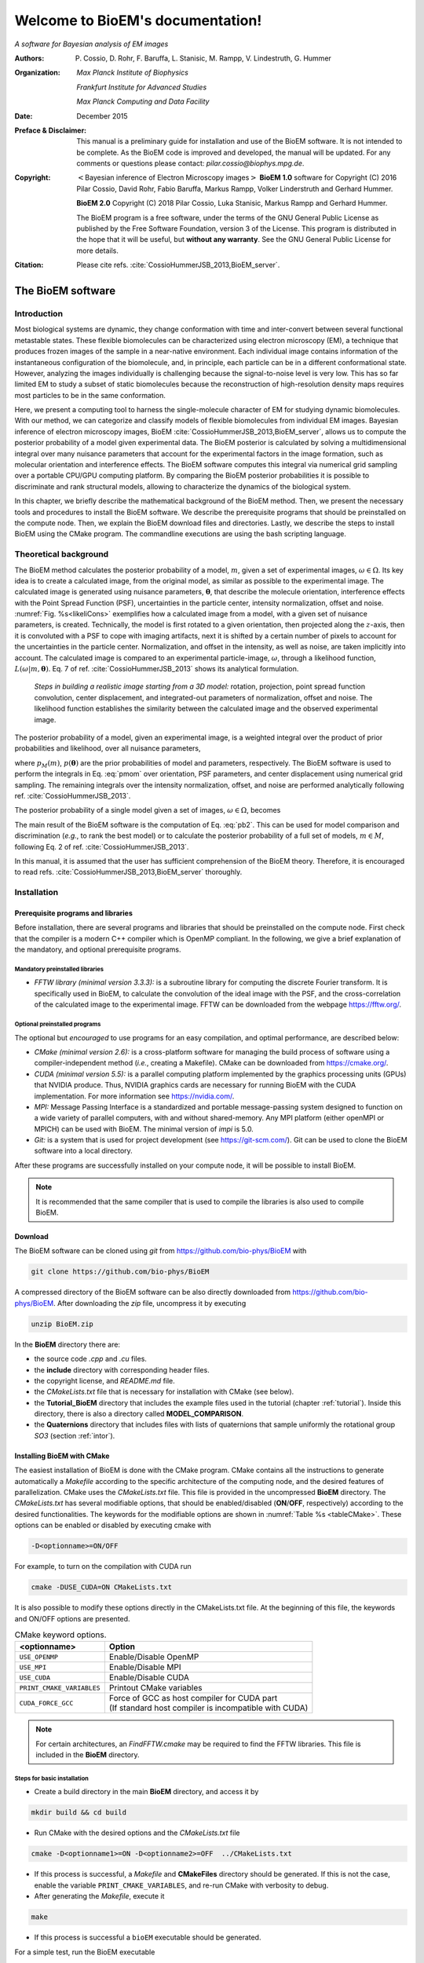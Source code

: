 .. BioEM documentation master file, created by
   sphinx-quickstart on Tue Dec  5 14:19:56 2017.
   You can adapt this file completely to your liking, but it should at least
   contain the root `toctree` directive.

..
   .. role:: math(raw)
      :format: html latex


.. role:: raw-latex(raw)
      :format: latex



#################################
Welcome to BioEM's documentation!
#################################

*A software for Bayesian analysis of EM images*

:Authors:

   P. Cossio, D. Rohr, F. Baruffa, L. Stanisic, M. Rampp, V. Lindestruth, G. Hummer

:Organization:

   *Max Planck Institute of Biophysics*

   *Frankfurt Institute for Advanced Studies*

   *Max Planck Computing and Data Facility*

:Date:

   December 2015

:Preface & Disclaimer:

   This manual is a preliminary guide for installation and use of the
   BioEM software. It is not intended to be complete. As the BioEM
   code is improved and developed, the manual will be updated. For any
   comments or questions please contact:
   *pilar.cossio@biophys.mpg.de*.

:Copyright:

   :math:`<`\ Bayesian inference of Electron Microscopy images\
   :math:`>` **BioEM 1.0** software for Copyright (C) 2016 Pilar Cossio,
   David Rohr, Fabio Baruffa, Markus Rampp, Volker Linderstruth and
   Gerhard Hummer.

   **BioEM 2.0** Copyright (C) 2018 Pilar Cossio, Luka Stanisic,
   Markus Rampp and Gerhard Hummer.

   The BioEM program is a free software, under the terms of the GNU
   General Public License as published by the Free Software
   Foundation, version 3 of the License. This program is distributed
   in the hope that it will be useful, but **without any
   warranty**. See the GNU General Public License for more details.

:Citation:

   Please cite refs. :cite:`CossioHummerJSB_2013,BioEM_server`.

The BioEM software
==================

Introduction
------------

Most biological systems are dynamic, they change conformation with time
and inter-convert between several functional metastable states. These
flexible biomolecules can be characterized using electron microscopy
(EM), a technique that produces frozen images of the sample in a
near-native environment. Each individual image contains information of
the instantaneous configuration of the biomolecule, and, in principle,
each particle can be in a different conformational state. However,
analyzing the images individually is challenging because the
signal-to-noise level is very low. This has so far limited EM to study a
subset of static biomolecules because the reconstruction of high-resolution
density maps requires most particles to be in the same conformation.

Here, we present a computing tool to harness the single-molecule
character of EM for studying dynamic biomolecules. With our method, we
can categorize and classify models of flexible biomolecules from
individual EM images. Bayesian inference of electron microscopy images,
BioEM :cite:`CossioHummerJSB_2013,BioEM_server`, allows us
to compute the posterior probability of a model given experimental data.
The BioEM posterior is calculated by solving a multidimensional integral
over many nuisance parameters that account for the experimental factors
in the image formation, such as molecular orientation and interference
effects. The BioEM software computes this integral via numerical grid
sampling over a portable CPU/GPU computing platform. By comparing the
BioEM posterior probabilities it is possible to discriminate and rank
structural models, allowing to characterize the dynamics
of the biological system.

In this chapter, we briefly describe the mathematical background of the
BioEM method. Then, we present the necessary tools and procedures to
install the BioEM software. We describe the prerequisite programs that
should be preinstalled on the compute node. Then, we explain the BioEM
download files and directories. Lastly, we describe the steps to install
BioEM using the CMake program. The commandline executions are using the
bash scripting language.

.. _theory:

Theoretical background
----------------------

The BioEM method calculates the posterior probability of a model,
:math:`m`, given a set of experimental images,
:math:`\omega \in \Omega`. Its key idea is to create a calculated image,
from the original model, as similar as possible to the experimental
image. The calculated image is generated using nuisance parameters,
:math:`\boldsymbol \theta`, that describe the molecule orientation,
interference effects with the Point Spread Function (PSF), uncertainties
in the particle center, intensity normalization, offset and noise.
:numref:`Fig. %s<likeliCons>` exemplifies how a calculated image from a model,
with a given set of nuisance parameters, is created. Technically, the
model is first rotated to a given orientation, then projected along the
:math:`z`-axis, then it is convoluted with a PSF to cope with imaging
artifacts, next it is shifted by a certain number of pixels to account
for the uncertainties in the particle center. Normalization, and offset
in the intensity, as well as noise, are taken implicitly into account.
The calculated image is compared to an experimental particle-image,
:math:`\omega`, through a likelihood function,
:math:`L(\omega|m,\boldsymbol\theta)`. Eq. 7 of
ref. :cite:`CossioHummerJSB_2013` shows its analytical
formulation.

.. _likeliCons:
.. figure:: ./img/Fig1_10Dec.*

   *Steps in building a realistic image starting from a 3D
   model:* rotation, projection, point spread function convolution,
   center displacement, and integrated-out parameters of normalization,
   offset and noise. The likelihood function establishes the similarity
   between the calculated image and the observed experimental image.

The posterior probability of a model, given an experimental image, is a
weighted integral over the product of prior probabilities and
likelihood, over all nuisance parameters,

.. math::
   :label: pmom

   P_{m\omega} \propto \int
     L(\omega|m,\boldsymbol\theta)p_M(m)p(\boldsymbol\theta)
     d\boldsymbol\theta~,

where :math:`p_M(m)`, :math:`p(\boldsymbol\theta)` are the prior
probabilities of model and parameters, respectively. The BioEM
software is used to perform the integrals in Eq. :eq:`pmom` over
orientation, PSF parameters, and center displacement using numerical
grid sampling. The remaining integrals over the intensity
normalization, offset, and noise are performed analytically following
ref. :cite:`CossioHummerJSB_2013`.

The posterior probability of a single model given a set of images,
:math:`\omega \in \Omega`, becomes

.. math::
   :label: pb2

   P(m|\Omega)  \propto \prod_{\omega=1}^{\Omega}P_{m\omega}~.

The main result of the BioEM software is the computation of Eq.
:eq:`pb2`. This can be used for model comparison and discrimination
(*e.g.*, to rank the best model) or to calculate the posterior
probability of a full set of models, :math:`m \in M`, following Eq. 2 of
ref. :cite:`CossioHummerJSB_2013`.

In this manual, it is assumed that the user has sufficient comprehension
of the BioEM theory. Therefore, it is encouraged to read
refs. :cite:`CossioHummerJSB_2013,BioEM_server` thoroughly.

Installation
------------

Prerequisite programs and libraries
~~~~~~~~~~~~~~~~~~~~~~~~~~~~~~~~~~~

Before installation, there are several programs and libraries that
should be preinstalled on the compute node. First check that the
compiler is a modern C++ compiler which is OpenMP compliant. In the
following, we give a brief explanation of the mandatory, and optional
prerequisite programs.

Mandatory preinstalled libraries
^^^^^^^^^^^^^^^^^^^^^^^^^^^^^^^^

-  *FFTW library (minimal version 3.3.3):* is a subroutine library
   for computing the discrete Fourier transform. It is specifically used
   in BioEM, to calculate the convolution of the ideal image with the
   PSF, and the cross-correlation of the calculated image to the
   experimental image. FFTW can be downloaded from the webpage
   https://fftw.org/.

Optional preinstalled programs
^^^^^^^^^^^^^^^^^^^^^^^^^^^^^^

The optional but *encouraged* to use programs for an easy compilation,
and optimal performance, are described below:

-  *CMake (minimal version 2.6):* is a cross-platform software for
   managing the build process of software using a compiler-independent
   method (*i.e.*, creating a Makefile). CMake can be downloaded from
   https://cmake.org/.

-  *CUDA (minimal version 5.5):* is a parallel computing platform
   implemented by the graphics processing units (GPUs) that NVIDIA
   produce. Thus, NVIDIA graphics cards are necessary for running BioEM
   with the CUDA implementation. For more information see
   https://nvidia.com/.

-  *MPI:* Message Passing Interface is a standardized and portable
   message-passing system designed to function on a wide variety of
   parallel computers, with and without shared-memory. Any MPI platform
   (either openMPI or MPICH) can be used with BioEM. The minimal version
   of *impi* is 5.0.

-  *Git:* is a system that is used for project development (see
   https://git-scm.com/). Git can be used to clone the BioEM software
   into a local directory.

After these programs are successfully installed on your compute node, it
will be possible to install BioEM.

.. note::

   It is recommended that the same compiler that is used to compile
   the libraries is also used to compile BioEM.

.. _download:

Download
~~~~~~~~

The BioEM software can be cloned using *git* from
https://github.com/bio-phys/BioEM with

.. code-block:: bash

   git clone https://github.com/bio-phys/BioEM

A compressed directory of the BioEM software can be also directly
downloaded from https://github.com/bio-phys/BioEM. After
downloading the *zip* file, uncompress it by executing

.. code-block:: bash

   unzip BioEM.zip

In the **BioEM** directory there are:

-  the source code *.cpp* and *.cu* files.

-  the **include** directory with corresponding header files.

-  the copyright license, and *README.md* file.

-  the *CMakeLists.txt* file that is necessary for installation with
   CMake (see below).

-  the **Tutorial\_BioEM** directory that includes the example files
   used in the tutorial (chapter :ref:`tutorial`). Inside this directory,
   there is also a directory called **MODEL\_COMPARISON**.

-  the **Quaternions** directory that includes files with lists of
   quaternions that sample uniformly the rotational group *SO3* (section
   :ref:`intor`).

Installing BioEM with CMake
~~~~~~~~~~~~~~~~~~~~~~~~~~~

The easiest installation of BioEM is done with the CMake program.
CMake contains all the instructions to generate automatically a
*Makefile* according to the specific architecture of the computing
node, and the desired features of parallelization. CMake uses the
*CMakeLists.txt* file. This file is provided in the uncompressed
**BioEM** directory. The *CMakeLists.txt* has several modifiable
options, that should be enabled/disabled (**ON**/**OFF**,
respectively) according to the desired functionalities. The keywords
for the modifiable options are shown in :numref:`Table %s
<tableCMake>`. These options can be enabled or disabled by executing
cmake with

.. code-block:: bash

   -D<optionname>=ON/OFF

For example, to turn on the compilation with CUDA run

.. code-block:: bash

   cmake -DUSE_CUDA=ON CMakeLists.txt

It is also possible to modify these options directly in the
CMakeLists.txt file. At the beginning of this file, the keywords and
ON/OFF options are presented.

.. _tableCMake:
.. table:: CMake keyword options.

   +-----------------------------+---------------------------------------------------------+
   | **<optionname>**            | **Option**                                              |
   +=============================+=========================================================+
   | ``USE_OPENMP``              | Enable/Disable OpenMP                                   |
   +-----------------------------+---------------------------------------------------------+
   | ``USE_MPI``                 | Enable/Disable MPI                                      |
   +-----------------------------+---------------------------------------------------------+
   | ``USE_CUDA``                | Enable/Disable CUDA                                     |
   +-----------------------------+---------------------------------------------------------+
   | ``PRINT_CMAKE_VARIABLES``   | Printout CMake variables                                |
   +-----------------------------+---------------------------------------------------------+
   | ``CUDA_FORCE_GCC``          | | Force of GCC as host compiler for CUDA part           |
   |                             | | (If standard host compiler is incompatible with CUDA) |
   +-----------------------------+---------------------------------------------------------+


.. note::

   For certain architectures, an *FindFFTW.cmake* may be required to
   find the FFTW libraries. This file is included in the **BioEM**
   directory.

Steps for basic installation
^^^^^^^^^^^^^^^^^^^^^^^^^^^^

-  Create a build directory in the main **BioEM** directory, and access
   it by

.. code-block:: bash

   mkdir build && cd build

-  Run CMake with the desired options and the *CMakeLists.txt* file

.. code-block:: bash

   cmake -D<optionname1>=ON -D<optionname2>=OFF  ../CMakeLists.txt

-  If this process is successful, a *Makefile* and **CMakeFiles**
   directory should be generated. If this is not the case, enable the
   variable ``PRINT_CMAKE_VARIABLES``, and re-run CMake with verbosity
   to debug.

-  After generating the *Makefile*, execute it

.. code-block:: bash

   make

-  If this process is successful a ``bioEM`` executable should be
   generated.

For a simple test, run the BioEM executable

.. code-block:: bash

   ./bioEM

If the code runs successfully, the output on the terminal screen
should be as shown in :numref:`Listing %s<cmdline>`.

.. .. _tabletest:
.. code-block:: none
   :caption: BioEM commandline input options
   :name: cmdline

    Command line inputs:
      --Modelfile       arg (Mandatory) Name of model file
      --Particlesfile   arg (Mandatory) Name of particle-image file
      --Inputfile       arg (Mandatory) Name of input parameter file
      --ReadOrientation arg (Optional) Read file name containing orientations
      --ReadPDB             (Optional) If reading model file in PDB format
      --ReadMRC             (Optional) If reading particle file in MRC format
      --ReadMultipleMRC     (Optional) If reading Multiple MRCs
      --DumpMaps            (Optional) Dump maps after they were read from particle-image file
      --LoadMapDump         (Optional) Read Maps from dump option
      --OutputFile      arg (Optional) For changing the outputfile name
      --help                (Optional) Produce help message

BioEM Input
===========

In this chapter, we describe the BioEM input commands and keywords.
BioEM has two main sources of input: from the commandline and from the
input-parameter file. In the first section, we describe each
commandline item from :numref:`Listing %s<cmdline>`. In the second
section, we describe the keywords that should be specified in the
input-parameter file. Lastly, we describe the specific formats of the
model, particle-image, and input-parameter files that are used in the
BioEM software.

Commandline input
-----------------

The BioEM software requires a model, a set of experimental images and
a input-parameter file. The names of these files are passed to the
``bioEM`` executable via the commandline, as well as their format
specifications. We now give a detailed description of the commandline
input items shown in :numref:`Listing %s<cmdline>`.

.. _modfile:

Model file
~~~~~~~~~~

.. option:: --Modelfile <arg>

The structural model is represented as spheres in 3-dimensional space.
The position of the center of the sphere should be specified in the
model file, as well as its corresponding radius and number of electrons.
These spheres can represent atoms, coarse-grained residues or
multi-scale blobs. The radius size approximately determines the
resolution of the model. Spheres with radius less than the pixel size
are projected on to a single pixel.

The name of the file containing the model has to be provided in the
commandline when ``bioEM`` is executed:

.. code-block:: bash

   ./bioEM --Modelfile arg

where ``arg`` is the model filename. The possible formats for the model
(*pdb* or text) are described in section :ref:`modformat`.

.. _partimag:

Particle-image file
~~~~~~~~~~~~~~~~~~~

The name of the experimental particle-image file is passed to the BioEM
executable using the commandline:

.. option:: --Particlesfile <arg>

where ``arg`` is the particle-image file name. The possible formats for
the particle-images (*mrc* or text) are described in section
:ref:`imaformat`.

Additional features to read the particle-images
^^^^^^^^^^^^^^^^^^^^^^^^^^^^^^^^^^^^^^^^^^^^^^^

If one has to read the same particle-image set multiple times, the
following options might be useful. The first time the particle-image
file is read, include in the commandline the keyword

.. option:: --DumpMaps

This will writeout a file *maps.dump* containing the particle-images in
binary format, which will be useful for a faster re-reading.

To read the dumped maps in binary format, use

.. option:: --LoadMapDump

Note that the *maps.dump* file should be in the same directory where
the code is executed. Using this last option, it is not necessary to
include :option:`--Particlesfile` in the commandline. See chapter
:ref:`tutorial` for examples.

.. _infile:

Input-parameter file
~~~~~~~~~~~~~~~~~~~~

BioEM has two sets of variables. One set describes the physical problem,
like the number of pixels, and the parameter integration ranges. Another
set describes the runtime configuration, which involves how to
parallelize, whether to use a GPU, and some other algorithmic settings.
The latter set does not change the output, but has a large influence on
the compute performance. The two sets are treated differently, because
the first set is related to the actual problem, while the second set
belongs to the compute node where the problem is processed. For a
detailed description of the performance variables see chapter
:ref:`perfparm`.

The physical parameters are passed via an input-parameter file that
contains specific keywords for the physical constraints, and integration
limits of the algorithm. The name of the input-parameter file is passed
via the commandline:

.. option:: --Inputfile <arg>

where ``arg`` is the filename.

In section :ref:`inparam`, we describe in detail the keywords used in the
input-parameter file.

.. _ortfile:

Orientations from a file
~~~~~~~~~~~~~~~~~~~~~~~~

In BioEM there is an option to read the orientations of a model directly
from a file, instead of calculating them in the code (see also section
:ref:`intor`). This option provides more flexibility to perform the integral
over the orientations.

For this feature use the following commandline keyword

.. option:: --ReadOrientation <arg>

where ``arg`` is the name of the file containing the list of
orientations. The format for the orientations (Euler angles or
quaternions) is described in section :ref:`orform`.

.. _biout:

BioEM output
~~~~~~~~~~~~

By default, the main BioEM output file is called

   .. outpar:: Output_Probabilities
   .. object:: Output_Probabilities

To change the name of the output file use the following commandline
keyword

.. option:: --OutputFile <arg>

where ``arg`` is the desired name of the output file. This file contains
the logarithm of the posterior probability of the model to each
individual experimental image and the parameter set that gives a maximum
of the posterior (see section :ref:`anaout` for its format).

.. _inparam:

Input of physical parameters
----------------------------

Up to now, we have seen several commandline inputs that can be used in
BioEM. We now focus on the input of the physical parameters that are
necessary for the BioEM computation and are read from *inside* the
input-parameter file. These parameters describe the physical constraints
of the algorithm, such as the integration ranges and grid points, and
are passed using specific keywords in the this file (see also section
:ref:`infile`).

Micrograph parameters
~~~~~~~~~~~~~~~~~~~~~

Mandatory inputs for the description of the experimental particle-image
are

  .. inpar:: PIXEL_SIZE
  .. object:: PIXEL_SIZE (float)

     Pixel size in :math:`\AA` of the experimental micrograph.

  .. inpar:: NUMBER_PIXELS
  .. object:: NUMBER_PIXELS (int)

     We assume a square particle-image. Here, ``(int)`` is the number
     of pixels in each dimension, *e.g.*, for a particle-image of 220
     x 220 pixels, then ``(int)= 220``.

In the BioEM calculation, the integration over the model orientations,
PSF parameters, and center displacement are performed numerically. To do
so, one needs to define the integration ranges, and grid spacing for
each parameter. These quantities depend on the experimental conditions,
such as defocus range, and thus should be specified by the user.

.. _intor:

Integration of orientations
~~~~~~~~~~~~~~~~~~~~~~~~~~~

There are two ways to describe the orientation of the model in 3D space:
with the Euler angles or with quaternions.

-  *Euler Angles*. The Euler angles are :math:`\alpha,\beta,\gamma`, and
   represent a sequence of three elemental rotations about the axes of a
   coordinate system. We use the reference rotations
   :math:`Z_1 X_2 Z_3`, such that the first rotation is around the
   :math:`z`-axis by an angle :math:`\alpha`, the second rotation is
   around the :math:`x`-axis by an angle :math:`\beta`, and a last
   rotation is again around the :math:`z`-axis by an angle
   :math:`\gamma`.

-  *Quaternions*. The orientation of a rigid body can also be described
   with quaternions. A set of quaternions is a four-dimensional vector
   over the real numbers (:math:`q_1`, :math:`q_2`, :math:`q_3`,
   :math:`q_4`) each within :math:`[-1,1]` such that
   :math:`1=q_1^2+q_2^2+q_3^2+q_4^2`.

There are several ways to sample the space of Euler angles or
quaternions. We *importantly remark* that not all possibilities sample
uniformly the group of rotations in 3D space (*SO3*), which is crucial
to perform a fast and accurate integration of uniformly distributed
model orientations.

Uniform sampling of SO3
^^^^^^^^^^^^^^^^^^^^^^^

To uniformly sample *SO3*, we recommend using a list of quaternions
generated with the successive orthonormal images method from
ref. :cite:`Yershova2010`. In the directory **Quaternions**, we
provide lists of quaternions that have been generated using this
method. Here, it is necessary to follow section :ref:`ortfile` because
a list of quaternions is read from a separate file. To use quaternions
the keyword :inpar:`USE_QUATERNIONS` in the input-parameter file is
also required.

Non-uniform sampling
^^^^^^^^^^^^^^^^^^^^

It is also possible to have trivial grid-sampling of the Euler angles or
quaternions:

-  *Grid-sampling of the Euler Angles (*\ :math:`\alpha,\beta,\gamma`\
   *):* Sampling of the full Euler angle space within an uniform
   cubic-grid: :math:`\alpha \in [-\pi,\pi]`, :math:`\cos(\beta) \in
   [-1,1]` and :math:`\gamma \in [-\pi,\pi]`. Here one needs to
   provide the number of grid points in :math:`\alpha`, and
   :math:`\cos(\beta)`. By default, the grid spacing of Euler angle
   :math:`\gamma` will be the same as that of :math:`\alpha`. The
   keywords in the parameter file are

   .. inpar:: GRIDPOINTS_ALPHA
   .. object:: GRIDPOINTS_ALPHA (int)

   .. inpar:: GRIDPOINTS_BETA
   .. object:: GRIDPOINTS_BETA (int)

   where ``(int)`` is the number of grid points.

   .. note::

      For an optimal grid spacing, it is recommended that
      ``GRIDPOINTS_ALPHA~ 2*GRIDPOINTS_BETA``.

-  *Grid-sampling of quaternions:* With BioEM it is also possible to
   generate a grid in quaternion space. One should provide the keywords

   .. inpar:: USE_QUATERNIONS
   .. object:: USE_QUATERNIONS

   .. inpar:: GRIDPOINTS_QUATERNION
   .. object:: GRIDPOINTS_QUATERNION (int)

   where ``(int)`` is the grid spacing in each dimension :math:`[-1,1]`.

-  *Non-uniform sampling of orientations from a file:* We note that with
   the option of reading the orientations from a file (section
   :ref:`ortfile`) the user has great freedom to sample also non-uniformly
   the orientation space (for example around a given orientation, see :ref:`modcom`).

Integration of the PSF parameters
~~~~~~~~~~~~~~~~~~~~~~~~~~~~~~~~~

To take into account the interference effects in the experiment, we
convolute the ideal image from the model with the PSF. In practice, we
use its Fourier-space equivalent, which is the multiplication the
contrast transfer function (CTF) and envelope function. An approximate
expression for the CTF is

.. math:: \mathrm{CTF}(s)=-A\cos(as^2/2)-\sqrt{1-A^2}\sin(as^2/2),

where :math:`s` is the radial spatial frequency, and
:math:`a=2\pi \lambda \Delta f` with :math:`\lambda` is the electron
wavelength, and :math:`\Delta f` is the defocus. Parameter
:math:`A \in [0,1]` establishes the contributions of the cosine and sine
components.

The envelope function is

.. math:: \mathrm{Env}(s)=e^{-bs^2/2},

where parameter :math:`b` controls the Gaussian width and modulates the
CTF.

To calculate the BioEM posterior probability, we integrate numerically
the three parameters :math:`\Delta f`, :math:`b` and :math:`A`. To do
so, one should include in the input-parameter file the keyword for each
parameter, its integration limits, and number of grid points:

  *Parameter – (start) – (end) – (gridpoints)*

  .. inpar:: CTF_DEFOCUS
  .. object:: CTF_DEFOCUS (float) (float) (int)

  .. inpar:: CTF_B_ENV
  .. object:: CTF_B_ENV (float) (float) (int)

  .. inpar:: CTF_AMPLITUDE
  .. object:: CTF_AMPLITUDE (float) (float) (int)

The defocus, :math:`\Delta f`, should be in units of :math:`\mu`\ m,
and :math:`b` in Å\ :math:`^2`. The amplitude parameter :math:`A` is
adimensional within :math:`[0,1]`. The default value of the electron
wavelength is 0.019688\ :math:`\AA`, which corresponds to a :math:`300
kV` microscope. To change this value use the keyword

  .. inpar:: ELECTRON_WAVELENGTH
  .. object:: ELECTRON_WAVELENGTH (float)

where ``(float)`` should be in :math:`\AA`.

Integration of center displacement
~~~~~~~~~~~~~~~~~~~~~~~~~~~~~~~~~~

The integration of the particle center is done over a square and uniform
grid. The particle, along both directions, is translated from its center
up to a maximum distance (*max displ.*). Users should provide this
maximum displacement and the grid spacing in units of pixels.

The keyword in parameter file is:

  *Parameter - (max displ.) - (grid-space)*

  .. inpar:: DISPLACE_CENTER
  .. object:: DISPLACE_CENTER (int) (int)

If ``[DISPLACE_CENTER 10 2]``, the integration will be done along
:math:`x` within :math:`[x_c-10,x_c+10]` (where :math:`x_c` is the
center), and :math:`[y_c-10,y_c+10]` along :math:`y`, with sampling
every 2 pixels.

The integration over the *normalization*, *offset* and *noise* are
carried out analytically. See Supplementary Information of
ref. :cite:`CossioHummerJSB_2013`.

.. _priorsec:

Priors
~~~~~~

- *Uniform model prior probability:* To include a uniform model prior
  use the following keyword in the input-parameter file

  .. inpar:: PRIOR_MODEL
  .. object:: PRIOR_MODEL (float)

  where ``(float)`` is the value of the model’s prior.

- *Prior for orientations:* It is possible to assign prior
  probabilities for each orientation. The keyword

  .. inpar:: PRIOR_ANGLES
  .. object:: PRIOR_ANGLES

  allows to read the prior of each orientation from the input file of
  orientations (see section :ref:`ortfile`). An extra column of format
  “%12.6f” should be added in the orientations-file, which indicates
  the value of the prior probability for each orientation.

- *Prior for* :math:`b` *envelope parameter:* To avoid full loss of
  the high-frequency components in Fourier space, the code utilizes a
  Gaussian prior on the :math:`b` envelope parameter

  .. math:: p(b)=\frac{1}{2\sqrt{2\pi}\sigma_b}e^{-b^2/2\sigma_b^2},

  where :math:`\sigma_b` is the Gaussian width. By default the
  Gaussian prior is centered at zero, and :math:`\sigma_b=100\AA`, to
  modify the width include in the input-parameter file the keyword

  .. inpar:: SIGMA_PRIOR_B_CTF
  .. object:: SIGMA_PRIOR_B_CTF (float)

  where ``(float)`` is the desired :math:`\sigma_b`. See also the
  supporting information of ref. :cite:`BioEM_server`.

- *Prior for* :math:`\Delta f` *defocus parameter:* BioEM implements a
  Gaussian prior on the :math:`\Delta f` defocus parameter

  .. math:: p(\Delta f)=\frac{1}{\sqrt{2\pi}\sigma_{\Delta f}}e^{-(\Delta f - \Delta f_c)^2/2\sigma_{\Delta f}^2},

  where :math:`\sigma_{\Delta f}` is the Gaussian width and
  :math:`\Delta f_c` is the Gaussian center. By default
  :math:`\sigma_{\Delta f}=1.0\mu`\ m, and :math:`\Delta
  f_c=3.0\mu`\ m. To modify these values include in the
  input-parameter file the keyword

  .. inpar:: SIGMA_PRIOR_DEFOCUS
  .. object:: SIGMA_PRIOR_DEFOCUS (float)

  where ``(float)`` is the desired :math:`\sigma_{\Delta f}`, and

  .. inpar:: PRIOR_DEFOCUS_CENTER
  .. object:: PRIOR_DEFOCUS_CENTER (float)

  to change the Gaussian center :math:`\Delta f_c`. See also the
  supporting information of ref. :cite:`BioEM_server`.

- *Prior for* :math:`A` *amplitude parameter:* BioEM implements a
  Gaussian prior on the :math:`A` amplitude parameter

  .. math:: p(A)=\frac{1}{\sqrt{2\pi}\sigma_{A}}e^{-(A - A_c)^2/2\sigma_{A}^2},

  where :math:`\sigma_{A}` is the Gaussian width and :math:`A_c` is
  the Gaussian center. By default :math:`\sigma_{A}=0.3`, and
  :math:`A_c=0`. To modify these values include in the input-parameter
  file the keyword

  .. inpar:: SIGMA_PRIOR_AMP_CTF
  .. object:: SIGMA_PRIOR_AMP_CTF (float)

  where ``(float)`` is the desired :math:`\sigma_{A}`, and

  .. inpar:: PRIOR_AMP_CTF_CENTER
  .. object:: PRIOR_AMP_CTF_CENTER (float)

  to change the Gaussian center :math:`A_c`.

.. _angprob:

Posterior probability as a function of orientations
~~~~~~~~~~~~~~~~~~~~~~~~~~~~~~~~~~~~~~~~~~~~~~~~~~~~

One can write out the log-posterior as a function of each orientation.
In this case, the integration is performed over the CTF parameters,
particle-center, normalization, offset and noise, but not over the
orientations. The keyword in parameter file is

  .. inpar:: WRITE_PROB_ANGLES
  .. object:: WRITE_PROB_ANGLES (int)

With this feature there is an additional output file
:outpar:`ANG_PROB` where ``(int)`` orientations with highest posterior
are written. The orientations in this file are sorted in decreasing log-posterior
order.

Overview of keywords for the input-parameter file
~~~~~~~~~~~~~~~~~~~~~~~~~~~~~~~~~~~~~~~~~~~~~~~~~

In the following, we provide a list of the possible keywords read from
the input-parameter.

BioEM posterior probability computation:
^^^^^^^^^^^^^^^^^^^^^^^^^^^^^^^^^^^^^^^^

-  :inpar:`PIXEL_SIZE` ``(float)``: Micrograph pixel size in Å.

-  :inpar:`NUMBER_PIXELS` ``(int)``: Assuming a square particle-image,
   it is the number of pixels along an axis. This should coincide with
   the number of pixels read from the micrograph.

-  :inpar:`CTF_DEFOCUS` ``(float) (float) (int)``: (CTF integration)
   Grid sampling of CTF defocus, :math:`\Delta f`. Units of
   micro-meters.  ``(float) (float)`` are the starting and ending
   limits, respectively, and ``(int)`` is the number of grid points.

-  :inpar:`CTF_B_ENV` ``(float) (float) (int)``: (CTF integration)
   Grid sampling of envelope parameter :math:`b`. Units of Å\
   :math:`^2`.  ``(float) (float)`` are the starting and ending
   limits, respectively, and ``(int)`` is the number of grid points.

-  :inpar:`CTF_AMPLITUDE` ``(float) (float) (int)``: (CTF integration)
   Grid sampling of the CTF amplitude, :math:`A` (adimensional
   :math:`\in [0,1]`). ``(float) (float)`` are the starting and ending
   limits, respectively, and ``(int)`` is the number of grid points.

-  :inpar:`DISPLACE_CENTER` ``(int) (int)``: (Integration of particle
   center displacement) Sampling within a square grid. Units of
   pixels.  ``(int) (int)`` are the maximum displacement from the
   center in both directions, and the grid spacing, respectively.

Optional keywords:
^^^^^^^^^^^^^^^^^^

-  :inpar:`GRIDPOINTS_ALPHA` ``(int)``: (Integration of orientations,
   mandatory if quaterionions or `--ReadOrientation` are not used)
   Number of grid points used in the integration over Euler angle
   :math:`\alpha \in [-\pi,\pi]`. Here a cubic grid in Euler angle
   space is performed. The integral over Euler angle :math:`\gamma` is
   identical to that of :math:`\alpha`.

-  :inpar:`GRIDPOINTS_BETA` ``(int)``: (Integration of orientations,
   mandatory if quaterionions or `--ReadOrientation` are not used)
   Number of grid points used in the integration over
   :math:`\cos(\beta) \in [-1,1]`.

-  :inpar:`USE_QUATERNIONS`: (Integration of Orientations) If using
   quaternions to the describe the orientations. *Recommended* for
   uniformly sampling of :math:`SO3` with the quaternions lists
   available in the **Quaternions** directory.

-  :inpar:`GRIDPOINTS_QUATERNION` ``(int)``: (Integration of
   Orientations) For a hypercubic grid quaternion sampling. Each
   quaternion is within :math:`[-1,1]`. ``(int)`` is the number of
   grid points per dimension.

-  :inpar:`ELECTRON_WAVELENGTH` ``(float)``: To change the default
   value of the electron wavelength ``(float)`` used to calculate the
   CTF phase with the defocus. Default 0.019688 :math:`\AA`.

-  :inpar:`PRIOR_MODEL` ``(float)``: Prior probability of
   model. **Default** 1.

-  :inpar:`PRIOR_ANGLES`: To read the prior of each orientation in the input
   file of orientations.

-  :inpar:`SIGMA_PRIOR_B_CTF` ``(float)``: To change the Gaussian width
   of the prior probability of the CTF envelope parameter :math:`b`
   (section :ref:`priorsec`). **Default** 100 Å.

-  :inpar:`SIGMA_PRIOR_DEFOCUS` ``(float)``: To change the Gaussian
   width of the prior of the defocus :math:`\sigma_{\Delta f}`
   (section :ref:`priorsec`).  **Default** 1 :math:`\mu` m.

-  :inpar:`PRIOR_DEFOCUS_CENTER` ``(float)``: To change the Gaussian
   center of the prior of the defocus :math:`\Delta f_c` (section
   :ref:`priorsec`).  **Default** 3 :math:`\mu` m.

-  :inpar:`SIGMA_PRIOR_AMP_CTF` ``(float)``: To change the Gaussian
   width of the prior of the amplitude :math:`\sigma_{A}` (section
   :ref:`priorsec`).  **Default** 0.3.

-  :inpar:`PRIOR_AMP_CTF_CENTER` ``(float)``: To change the Gaussian
   center of the prior of the amplitude :math:`A_c` (section
   :ref:`priorsec`).  **Default** 0.

-  :inpar:`NO_MAP_NORM`: Condition to not normalize to zero mean and unit
   variance the input maps.

-  :inpar:`WRITE_PROB_ANGLES` ``(int)``: To write out the posterior as
   a function of the best ``(int)`` orientation.

File formats
------------

.. _modformat:

Formats for the model file
~~~~~~~~~~~~~~~~~~~~~~~~~~

There are two types of model file formats that are read by BioEM:

-  *Text file:* A simple text file with format “%f %f %f %f %f”. The
   first three columns are the coordinates of the sphere centers in
   :math:`\AA`, the fourth column is the radius in :math:`\AA`, and the
   last column is the corresponding number of electrons (which can be non-integer).

   (Format: ``x — y — z — radius — number electrons``).

   This format is useful for all atom, mixed or coarse-grained
   representations of the density maps.

-  *pdb file:* BioEM reads the C\ :math:`_\alpha` atom positions with
   their corresponding residue type from standard *pdb* files. A
   residue is modeled as a sphere, centered at the C\ :math:`_\alpha`,
   with van-der-Waals radii and number of electrons corresponding to
   the specific amino acid type (as in
   ref. :cite:`CossioHummerJSB_2013`). To read pdb files the following
   commandline keyword is needed (related to section :ref:`modfile`):

   .. option:: --ReadPDB

.. _imaformat:

Formats for the particle-images
~~~~~~~~~~~~~~~~~~~~~~~~~~~~~~~

Two format options are allowed for the the particle-image file:

.. inpar:: PARTICLE

-  *Text file:* Data are formatted as “%8d%8d%16.8f” where the first
   two columns are the pixel indexes, and the third column is the
   intensity at that pixel. Multiple particles are read in the same
   file with the separator :inpar:`PARTICLE`. Pixel indexes should
   start at 0, and all pixels should be included.

-  *.mrc file:* BioEM also reads standard *.mrc* particle-image files.
   To do so, the additional commandline keyword is needed:

   .. option:: --ReadMRC

-  If reading multiple *mrc* files, the name of the file containing the
   *list* of all the *mrc* files should be provided. The additional
   command is required:

   .. option:: --ReadMultipleMRC

   *Example:*

   .. code-block:: bash

      --Particlesfile LIST --ReadMRC --ReadMultipleMRC

   ``LIST`` is the name of the file containing the list of names of the
   multiple *mrc* files.

   .. inpar:: NO_MAP_NORM
   .. note::

      When *mrc* particles are read, by default the intensities are
      normalized to zero average and unit standard deviation. Use the
      keyword ``NO_MAP_NORM`` in the input-parameter file to unset
      this default.

.. _orform:

Formats for the orientations file
~~~~~~~~~~~~~~~~~~~~~~~~~~~~~~~~~

Related to sections :ref:`ortfile` and :ref:`intor`. The format for the
orientations file is described in the following:

-  The first row of the file should have ``(int)`` equal to the total
   number of orientations.

-  The orientations can be described with Euler angles, or with
   quaternions:

   -  *Euler angles*. These are Euler angles :math:`\alpha,\beta,\gamma`
      in radians, which representing three rotations about axis
      :math:`Z_1X_2Z_3`. The format for the file containing the Euler
      angles is “%12.6f%12.6f%12.6f”, ordered as
      :math:`\alpha,\beta,\gamma`, respectively.

   -  *Quaternions*. A set of quaternions is a four-dimensional vector
      over the real numbers (:math:`q_1`, :math:`q_2`, :math:`q_3`,
      :math:`q_4`) each within :math:`[-1,1]`. The format for this
      file containing the quaternions should be
      “%12.6f%12.6f%12.6f%12.6f”, ordered as :math:`q_1`, :math:`q_2`,
      :math:`q_3`, and :math:`q_4`, respectively. To use quaternions
      the keyword :inpar:`USE_QUATERNIONS` should be placed in the
      input-parameter file.

-  **Prior for orientations.** Its possible to assign prior
   probabilities to each orientation. To do so, one should add at the
   end of each line an extra column (of format “%12.6f”) that indicates
   the value of the prior probability for each orientation.

.. _anaout:

Output format
~~~~~~~~~~~~~

The main BioEM output file is called :outpar:`Output_Probabilities` by
default. Its name can be changed using the commandline
:option:`--OutputFile` as described in section :ref:`biout`. This file
contains the logarithm of the posterior probability of the model to
each individual experimental image.

.. code-block:: bash

   RefMap [number Particle Map] LogProb  [ln(P)]

It also reports the parameter grid values that give a maximum value of
the posterior probability.

.. code-block:: bash

   RefMap [number Particle Map] Maximizing Param: [Orientation] [PSF parameters] [center displacement] [norm] [offset]

*Important remark:* The posterior probability is not normalized. Thus,
it is always recommended to compare :math:`\ln (P)` of different
models or relative to noise as in ref. :cite:`CossioHummerJSB_2013`
(see also section :ref:`modcom`).

Before executing a production run, it is recommended to check that the
values of the log-posterior are finite, and the parameters that give a
maximum of the posterior are in a reasonable range (*e.g.*, not at the
borders of the integration limits).

The output file

   .. outpar:: COORDREAD
   .. object:: COORDREAD

is always generated. It is good to check
that the model coordinates, radius and density are read correctly.

Optional outputs
^^^^^^^^^^^^^^^^

The optional output files for BioEM are:

   .. outpar:: ANG_PROB
   .. object:: ANG_PROB

     Related to section :ref:`angprob`. This file has the posterior
     probabilities for each orientation, which was specified with the
     keyword :inpar:`WRITE_PROB_ANGLES` in the parameter inputfile.
     For the Euler angles, the format of the output file is

   .. code-block:: bash

      [Map number -- alpha -- beta -- gamma -- log Probability]

   For the quaternions, its format is

   .. code-block:: bash

      [Map number -- q1 -- q2 -- q3 -- q4 -- log Probability]

.. _perfparm:

Performance
===========

The BioEM performance variables enhance or modify the code’s
computational performance without modifying the numerical results. They
should be tuned for the specific computing node characteristics where
BioEM is executed. They are passed via environment variables using the
bash scripting language.

In the following chapter, we explain the types of parallelization used
within the BioEM software, list all relevant environment variables, and
provide some suggestions for runtime configurations in different
situations.

.. _wayparallel:

Ways of parallelization
-----------------------

BioEM compares various projections of a model to a set of reference
particle-images. As explained in section :ref:`theory` the model is first
projected along a given angular orientation, then it is convoluted with
the PSF, next it is shifted by a certain number of pixels to account for
the center displacement, and finally this modified projection is
compared to a reference particle-image.

From a computational complexity perspective, the performance depends
mostly on the number of angular orientations relative to the number
experimental images. If there are many experimental images and many
orientations then the comparison of the calculated projection to all the
experimental images is by far the most time consuming part. However, if
there are few experimental images and many orientations, the comparison
part is not the time-limiting step.

**BioEM 2.0** has been optimized for both CPU and GPU performance
according to two different scenarios:

-  **Many orientations versus** *many* **experimental images**

-  **Many orientations versus** *few* **experimental images**

Because the optimal parallelization scheme changes depending on the
previous conditions, we address each item separately.

.. _multiorvsmultiim:

Many orientations vs. many experimental images
----------------------------------------------

BioEM facilitates the comparison of many orientations to many
experimental images using an all model projections to an all
particle-image comparison through a nested loop.

For this case, the following external variable modulates the BioEM
optimization algorithm:

.. code-block:: bash

   export BIOEM_ALGO=1

As shown in Fig. 2 of ref. :cite:`BioEM_server`, in the
:envvar:`BIOEM_ALGO`\ ``=1`` the outermost loop is over the
orientations and the inner most loop iterates over all particle-images
and center displacements.

Parallelization
~~~~~~~~~~~~~~~

There are multiple dimensions for parallelization:

-  *MPI:* BioEM uses MPI to parallelize over the orientations in the
   outermost loop. In this case the probabilities for all
   particle-images / PSF kernels / center displacements are calculated
   for a certain subset of orientations by each MPI process. Afterward,
   the probabilities computed by every MPI process are reduced to the
   final probabilities. If started via ``mpirun``, BioEM will
   automatically distribute the orientations evenly among all MPI
   processes.

-  *OpenMP:* BioEM can use OpenMP to parallelize over the particle
   images in the innermost loop. As processing of these particle-images
   is totally independent, there is no synchronization required at all.
   BioEM will automatically multithread over the particle-images. The
   number of employed threads can be controlled with the standard

   .. code-block:: bash

      export OMP_NUM_THREADS=[x]

   environment variable for OpenMP, where ``[x]`` is the number of
   OpenMP threads.

-  *Graphics Processing Units (GPUs):* BioEM can use GPUs to speed up
   the processing. In this case, the innermost loop over all
   particle-images, and with all center displacements, is processed by
   the GPU. The projections and the PSF convolutions are still processed
   by the CPU. This process is pipelined such that the CPU prepares the
   next projections, and PSF convolutions while the GPU calculates the
   probabilities to all particle-images for the previous calculated
   projections. Hence, this is a horizontal parallelization layer among
   the particle images with an additional vertical layer through the
   pipeline. Usage of GPUs must be enabled with the

   .. code-block:: bash

      export GPU=1

   environment variable. One BioEM process will always only use one GPU,
   by default the fastest one. A GPU device can be explicitly configured
   with the environment variable:

   .. code-block:: bash

      export GPUDEVICE=[x]

   Multiple GPUs can be used through MPI. In this case, every GPU will
   process all particle-images but calculate the probabilities only for
   a subset of the orientations (see description of MPI above).
   Selection of GPU devices for each process must be carried out by

   .. code-block:: bash

      export GPUDEVICE=-1

   In this case the MPI process with rank N on a system with G GPUs will
   take the GPU with ID (N % G). This option is mandatory when using
   MPI.

-  *GPU / CPU combined processing:* Besides the pipeline approach
   described in the previous point, which employs the CPU for creating
   the calculated image, and the GPU for calculating the likelihood to
   all particle-images, there is also the possibility to split the set
   of particle-images among the CPU and the GPU. This is facilitated by
   the environment variable

   .. code-block:: bash

      export GPUWORKLOAD=-1

   that automatically sets the percentage of particle-images processed
   by the GPU.

   It is also possible to not use this autotuning option but to set a
   static value provided by the user

   .. code-block:: bash

      export GPUWORKLOAD=[x]

   where :math:`0\le x \le100` provides the x% of particles processed by
   the GPU. However, the autotuning option is set by default.

   In an optimal situation the CPU will:

   -  Issue a GPU kernel call such that the GPU calculates the
      probabilities for x% of the particle-images for the current
      orientation and convolution.

   -  Process its own fraction of (100-x)% of the particle-images in
      parallel to the GPU.

   -  Afterward, finish the preparation of the next orientation and PSF
      convolution before the GPU has finished calculating the
      probabilities for the current orientation and PSF convolution.

-  *Multiple Projections/Convolutions at once via OpenMP:* BioEM can
   prepare the projections of multiple orientations and convolutions at
   once using OpenMP. The benefit compared to the pure OpenMP
   parallelization over the particle images, however, is tiny, while the
   memory requirements are drastically increased. This is relevant if
   MPI is not used, OpenMP is used, GPU is not used, and if the number
   of reference particle-image is small. The number of projections at
   once is determined by the environment variable

   .. code-block:: bash

      export BIOEM_PROJ_CONV_AT_ONCE=[x]

   where ``[x]`` is the number of projections that will be calculated
   simultaneously.

-  *Fourier-algorithm to process all center displacements in parallel:*
   BioEM uses as default the Fourier-algorithm to calculate the
   cross-correlation. The Fourier-algorithm automatically takes all
   displacements into account without having to loop over them. Hence,
   its runtime is almost independent from the number of center
   displacements (see ref. :cite:`BioEM_server`).

Parallelization on only CPUs
^^^^^^^^^^^^^^^^^^^^^^^^^^^^

For parallelization over the CPU cores:

-  One can use MPI with as many MPI processes as there are CPU cores
   :math:`\times` nodes, and with :envvar:`OMP_NUM_THREADS`\ ``=1``.
   In this case, the parallelization is done only over the
   orientations.

-  On a single node, one can use OpenMP to parallelize over the
   particle images, and optionally using the environmental variable
   :envvar:`BIOEM_PROJ_CONV_AT_ONCE`\ ``=[x]`` to increase number of
   projections/convolutions processed in parallel.

-  One can combine both MPI and OpenMP, as shown in
   ref. :cite:`BioEM_server`. For instance, on a single node,
   :envvar:`OMP_NUM_THREADS`\ ``=[x]`` can be set to ``x = 1/4 N``,
   where ``N`` is the number of CPU cores on the system, and BioEM can
   be called with ``mpirun``, and 4 MPI processes. In this
   case, four orientations are processed in parallel using MPI, and
   ``x`` particle-images are processed in parallel using OpenMP.

-  If multiple nodes are used MPI is mandatory, and should be combined
   with OpenMP. Optimal work distribution will depend on the number of
   orientations (parallelization with MPI) compared to the number of
   particle-images (parallelization with OpenMP).


   .. note::

      To find the optimal performance setup for only CPUs, it is
      recommended to try both BioEM algorithms :envvar:`BIOEM_ALGO`\
      ``=1`` and :envvar:`BIOEM_ALGO`\ ``=2`` with different
      combinations of the options described.

Parallelization on CPUs and GPUs
^^^^^^^^^^^^^^^^^^^^^^^^^^^^^^^^

Naturally, different methods of parallelization can be combined with
the GPU:

-  One can combine MPI with the GPU algorithm to use multiple GPUs at
   once. The number of MPI processes has to be equal to the number of
   available GPUs.

-  One can use GPUs and CPU cores jointly to calculate the
   probabilities for all particle-images with OpenMP and the
   :envvar:`GPUWORKLOAD`\ ``=-1`` autotunning variable. For more than
   one GPU, MPI must be employed. In this case, the number of MPI
   processes must match the number of GPUs.  So it is important to
   combine MPI, and OpenMP inside one node in order to use all CPU
   cores.

Examples of possible ways of parallelization are shown in Fig. 5 and 6
of ref. :cite:`BioEM_server` for the FRH protein complex
system.

Many orientations vs. few experimental images
---------------------------------------------

**BioEM2.0** has been optimized to treat many orientations and few
experimental images using GPUs and CPUs. For this case, the following
external variable modulates the BioEM algorithm:

.. code-block:: bash

   export BIOEM_ALGO=2

In this algorithm, the parallelization for GPU is now done on a lower
level: the GPU (or OpenMP for the only CPU case) processes the center
displacements, whilst the CPU with MPI processes the orientations and
with OpenMP the projections and convolutions. Hence, there is more
parallelism and better performance for the GPU for this case.

Parallelization
~~~~~~~~~~~~~~~

We present the different parallelization options when using the
:envvar:`BIOEM_ALGO`\ ``=2``:

-  *MPI:* Similarly as with :envvar:`BIOEM_ALGO`\ ``=1`` (section
   :ref:`multiorvsmultiim`) MPI is used to parallelize over the
   orientations in the outermost loop.

-  *OpenMP:* With :envvar:`BIOEM_ALGO`\ ``=2`` the
   :envvar:`BIOEM_PROJ_CONV_AT_ONCE` is by default equal to
   :envvar:`OMP_NUM_THREADS`. However,
   :envvar:`BIOEM_PROJ_CONV_AT_ONCE` can also be modified as described
   above. Importantly, for :envvar:`BIOEM_ALGO`\ ``=2`` the contribution of
   :envvar:`BIOEM_PROJ_CONV_AT_ONCE` is significant. These
   OMP threads are used to work in parallel on the projections, the
   convolutions, and if GPU is disabled on the center displacements
   and comparisons.

-  *Graphics Processing Units (GPUs):* For :envvar:`BIOEM_ALGO`\
   ``=2`` the loop over center displacements can be processed by the
   GPU. The projections and convolutions are still processed by the
   CPU. The GPU environment variables are :envvar:`GPU`\ ``=1`` to use
   the GPU and :envvar:`GPUDEVICE`\ ``=[x]`` to select the GPU
   device. With :envvar:`GPUDEVICE`\ ``=-1`` the GPU is automatically
   selected. Note that :envvar:`GPUWORKLOAD` is always ``100``,
   meaning that all center displacements are always processed by GPU.

-  *Fourier-algorithm to process all center displacements in parallel:*
   For :envvar:`BIOEM_ALGO`\ ``=2``, the Fourier-algorithm is also
   default and always used.

Parallelization on only CPUs
^^^^^^^^^^^^^^^^^^^^^^^^^^^^

For :envvar:`BIOEM_ALGO`\ ``=2`` and only CPUs:

-  One can use MPI with as many MPI processes as there are CPU cores
   :math:`\times` nodes and with :envvar:`OMP_NUM_THREADS`\ ``=1``. In
   this case, the parallelization is done only over the orientations .

-  On a single node, one can use OpenMP with :envvar:`OMP_NUM_THREADS`\
   ``=[x]`` to parallelize over the projections, convolutions and
   center displacements (by default using also
   :envvar:`BIOEM_PROJ_CONV_AT_ONCE`).

-  One can combine both MPI and OpenMP where MPI runs over the
   orientations and OpenMP over the projections, convolutions and
   center displacements. For instance, on a single node,
   :envvar:`OMP_NUM_THREADS`\ ``=[x]`` can be set to ``x = 1/4 N``,
   where ``N`` is the number of CPU cores on the system, and BioEM can
   be called with ``mpirun``, and 4 MPI processes.

-  If multiple nodes are used MPI is mandatory, and should be combined
   with OpenMP. Optimal work distribution will depend on the
   specifications of the nodes, and the number of orientations
   compared to the number of particle-images.

.. note::

   To find the optimal performance setup for only CPUs, it is
   recommended to try both BioEM algorithms :envvar:`BIOEM_ALGO`\
   ``=1`` and :envvar:`BIOEM_ALGO`\ ``=2`` with different combinations
   of the options described.

Parallelization on CPUs and GPUs
^^^^^^^^^^^^^^^^^^^^^^^^^^^^^^^^

For :envvar:`BIOEM_ALGO`\ ``=2``, different methods of GPU and CPU
parallelization can be combined:

-  One can combine MPI with the GPU algorithm to use multiple GPUs at
   once. The number of MPI processes has to be equal to the number of
   available GPUs.

-  One can use GPUs and CPU cores jointly. MPI will parallelize over the
   orientations, OpenMP can parallelize over the projections and the GPU
   over the convolutions and center displacements. The number of MPI
   processes must match the number of GPUs. So it is important to
   combine MPI and OpenMP inside one node in order to use all CPU cores.

Note on the numerical results
-----------------------------

**BioEM2.0** combines float and double-precision variables. Float
precision is used for most variables within the code, which
significantly speeds-up the calculations (see
:cite:`BioEM_server`). By contrary, the posterior
probability is handled in double precision to maintain a high numerical
accuracy. Nonetheless, we note that there could be a minimal numerical
difference in the computed probabilities, depending whether CPUs, GPUs
or a combination of both is used. This is coming from the different
results and rounding errors on different hardware and different
underlying libraries, thus it is hard to avoid it. However, in all
practical cases this minimal discrepancies can be considered negligible;
much smaller than the uncertainties of the numerical integrations.

List of environment variables
-----------------------------

.. envvar:: BIOEM_ALGO

   (Default: 1) Set to 1 to enable the BioEM algorithm optimized for
   many orientations versus *many* experiment images computations. Set
   to 2 to enable the BioEM algorithm optimized for many orientations
   versus *few* experiment images computations.

.. envvar:: GPU

   (Default: 0) Set to 1 to enable GPU usage, set to 0 to use only the
   CPU.

.. envvar:: GPUDEVICE

   (Default: fastest) Only relevant if :envvar:`GPU`\ ``=1``.

     - If this is not set, BioEM will autodetect the fastest GPU. Only
       possible if MPI is not used.

     - If ``x >= 0``, BioEM will use GPU number ``x``. Only possible
       if MPI is not used.

     - If ``x = -1``, BioEM runs with ``N`` MPI threads, and the
       system has ``G`` GPUs, then BioEM will use GPU with number (``N
       % G``).  The idea is that one can place multiple MPI processes
       on one node, and each will use a different GPU. For a
       multi-node configuration, one must make sure that consecutive
       MPI ranks are placed on the same node, *i.e.*, four processes
       on two nodes (node0 and node1) must be placed as (node0, node0,
       node1, node1) and not as (node0, node1, node0, node1), because
       in the latter case only 1 GPU per node will be used (by two MPI
       processes each).

.. envvar:: GPUWORKLOAD

   (Default: -1 for :envvar:`BIOEM_ALGO`\ ``=1`` and fixed to 100 for
   :envvar:`BIOEM_ALGO`\ ``=2``) Only relevant if :envvar:`GPU`\
   ``=1``. This defines the fraction of the workload in percent. To be
   precise: the fraction of the number of particle-images processed by
   the GPU. The remaining particle-images will be processed by the
   CPU. For :envvar:`BIOEM_ALGO`\ ``=1``, if set to -1 the autotuning
   option will automatically select the ideal % of particles processed
   by the GPU. For :envvar:`BIOEM_ALGO`\ ``=2`` it is fixed to
   :envvar:`GPUWORKLOAD`\ ``=100``.

.. envvar:: GPUASYNC

   (Default: 1) Only relevant if :envvar:`GPU`\ ``=1``. This uses a
   pipeline to overlap the processing on the GPU, the preparation of
   projections and convolutions on the CPU, and the DMA
   transfer. There is no reason to disable this except for debugging
   purposes.

.. envvar:: GPUDUALSTREAM

   (Default: 1) Only relevant if :envvar:`GPU`\ ``=1``. If this is set
   to 1, the GPU will use two streams in parallel. This can help to
   improve the GPU utilization. Benchmarks have shown that there is a
   very little positive effect by this setting, as utilization of GPU
   is already high.

.. envvar:: BIOEM_CUDA_THREAD_COUNT

   (Default: 256 for :envvar:`BIOEM_ALGO`\ ``=1`` and 512 for
   :envvar:`BIOEM_ALGO`\ ``=2``) Only relevant if :envvar:`GPU`\
   ``=1``. This variable can explicitly select the number of CUDA
   threads. Different inputs and algorithms might need different
   number of threads for an optimized performance, but also to respect
   hardware (memory) limits of a GPU device.

.. envvar:: OMP_NUM_THREADS

   (Default: Number of CPU cores) This is the
   standard OpenMP environment variable to define the number of OpenMP
   threads. It can be used for profiling purposes to analyze the
   scaling. It can be set to ``x=1`` to use MPI exclusively or to other
   values for a mixed MPI / OpenMP configuration.

.. envvar:: BIOEM_PROJ_CONV_AT_ONCE

   (Default: 1 for :envvar:`BIOEM_ALGO`\ ``=1`` and ``=``\
   :envvar:`OMP_NUM_THREADS` for :envvar:`BIOEM_ALGO`\ ``=2``) This
   defines the number of projections and convolutions prepared at
   once. OpenMP threads (whose number is defined by
   :envvar:`OMP_NUM_THREADS` environment variable) are used to prepare
   these projections and convolutions in parallel.  For
   :envvar:`BIOEM_ALGO`\ ``=1`` :envvar:`BIOEM_PROJ_CONV_AT_ONCE`\
   ``=[x]`` is mostly relevant, if OpenMP is used, no GPU is used,
   and/or the number of reference particle-image is very small. For
   :envvar:`BIOEM_ALGO`\ ``=2`` its contribution is important.

.. envvar:: BIOEM_DEBUG_BREAK

   (Default: deactivated) This is a debugging
   option. It will reduce the number of projection and PSF convolutions
   to a maximum of ``x`` both. It can be used for profiling to analyze
   scaling, and for fast sanity tests.

.. envvar:: BIOEM_DEBUG_NMAPS

   (Default: deactivated) As :envvar:`BIOEM_DEBUG_BREAK`, with the
   difference that this limits the number of reference particle-images
   to a maximum of ``x``.

.. envvar:: BIOEM_DEBUG_OUTPUT

   (Default: 0) Change the verbosity of the output. Higher means more
   output, lower means less output.

     - ``x=0``: Stands for no debug output.

     - ``x=1``: Limited timing output.

     - ``x=2``: Standard timing output showing durations of
       projection, convolution, and cross-correlation comparison. This
       adds successively more extensive output.

Default environment variables
~~~~~~~~~~~~~~~~~~~~~~~~~~~~~

With **BioEM2.0** the Fourier-algorithm :cite:`BioEM_server`
is always used. This implies that the GPU algorithm is by default
``GPUALGO=2`` (defined in BioEM1.0). It has been shown that for
realistic cases, where the particle center is an unknown parameter, the
Fourier-algorithm outperforms all other algorithms. Because of this, we
have selected it to be permanently default.

.. _performsugg:

Suggestions for runtime configurations
--------------------------------------

Default Settings
~~~~~~~~~~~~~~~~

It is recommended that the following settings should be left at theirs
defaults: :envvar:`GPUASYNC` (Default 1), :envvar:`GPUDUALSTREAM`
(Default 1).

Profiling
~~~~~~~~~

For profiling one can limit the number of orientations, projections
and particle-images for example using :envvar:`BIOEM_DEBUG_BREAK` and
:envvar:`BIOEM_DEBUG_NMAPS`. However, for accurate estimations, it is
recommended to keep the proportion of orientations to particle-images
the same as in the actual application. Also a good choice is
:envvar:`BIOEM_DEBUG_OUTPUT`\ ``=2`` to get the timing of each
projection, convolution and comparison. For a larger number of
particle-images it might make sense to switch to
:envvar:`BIOEM_DEBUG_OUTPUT`\ ``=1``.

Production run: *Many orientations vs. many experimental images*
~~~~~~~~~~~~~~~~~~~~~~~~~~~~~~~~~~~~~~~~~~~~~~~~~~~~~~~~~~~~~~~~

On only CPUs
^^^^^^^^^^^^

-  :envvar:`BIOEM_ALGO`\ ``=1`` to select the BioEM algorithm 1 that
   optimizes the computation of many orientations to many particle
   images.

-  :envvar:`BIOEM_DEBUG_OUTPUT`\ ``=0`` can reduce the size of the text
   output.

-  :envvar:`BIOEM_PROJ_CONV_AT_ONCE`\ ``=[x]`` may have a positive
   effect. The memory footprint increases with ``x``, so it should not
   be too large.  For best performance, choose a multiple of the
   number of OpenMP threads.

-  On a single node, one should use OpenMP parallelization for many
   particle-images and few orientations; and MPI parallelization for
   few particle-images and many orientations. Assume a system with
   ``N`` CPU cores, the command for the first would be

   ``BIOEM_PROJ_CONV_AT_ONCE=[4*N] OMP_NUM_THREADS=[N]``

   and for the second

   ``OMP_NUM_THREADS=1 ; mpirun -n [N]``

-  For a medium number of particle-images and orientations, a combined
   MPI / OpenMP configuration can be better.

   *Example:* Assume 20 CPU cores, possible options would be (among
   others):

   -  20 MPI processes with 1 OMP thread each:

      ``OMP_NUM_THREADS=1 mpirun -n 20``

   -  10 MPI processes with 2 OMP threads each:

      ``OMP_NUM_THREADS=2 mpirun -n 10``

   -  4 MPI processes with 5 OMP threads each:

      ``OMP_NUM_THREADS=5 mpirun -n 4``

   -  2 MPI processes with 10 OMP threads each:

      ``OMP_NUM_THREADS=10 mpirun -n 2``

   The best configuration has to be checked by the user. But in any
   case, one should make sure that the number of MPI processes times
   the number of OMP threads per process equals the number of
   (virtual) CPU cores. *Importantly*, one should also compare the
   timings from :envvar:`BIOEM_ALGO`\ ``=1`` or :envvar:`BIOEM_ALGO`\
   ``=2`` with the different configurations.

On combined CPUs and GPUs
^^^^^^^^^^^^^^^^^^^^^^^^^

-  :envvar:`BIOEM_ALGO`\ ``=1`` to select the BioEM algorithm 1 that
   optimizes the computation of many orientations to many particle
   images.

-  :envvar:`BIOEM_DEBUG_OUTPUT`\ ``=0`` can reduce the size of the text
   output.

-  :envvar:`BIOEM_PROJ_CONV_AT_ONCE`\ ``=[x]`` may have a positive
   effect. However, the memory footprint increases with ``x``, it this
   can be a limiting factor for GPUs. Therefore, it is usually enough
   to keep the default :envvar:`BIOEM_PROJ_CONV_AT_ONCE`\ ``=1``,
   unless the number of particle images is small (in which case one
   should consider the :envvar:`BIOEM_ALGO`\ ``=2`` algorithm anyway).

- :envvar:`GPU`\ ``=1`` should be used if a GPU is
   available. Performance wise, one Titan GPU corresponds roughly to
   20 cores at 3 GHz.

-  :envvar:`GPUWORKLOAD`\ ``=-1`` for autotuning of the optimal
   workload balance.

-  If a system offers multiple GPUs, all GPUs should be used. This must
   be accomplished via MPI. In this case, the number of MPI processes
   per node must match the number of GPUs per node. There are
   different ways to make sure every MPI process uses a different GPU
   (as discussed in the GPU paragraph of section
   :ref:`wayparallel`). Assuming the MPI processes are placed such, that
   consecutive MPI ranks are placed on one node, one can use the
   :envvar:`GPUDEVICE`\ ``=-1`` setting. This is assumed here. Let us
   assume an example of ``N`` nodes with ``C`` CPU cores each and
   ``G`` GPUs each. The following command will use all GPUs, and
   ignore the CPUs:

   ``OMP_NUM_THREADS=1 GPU=1 GPUDEVICE=-1 mpirun -n [N*G]``

-  One can use all the CPU cores as well as the GPUs. A combined MPI /
   OpenMP setting as discussed previously must be used, under the
   constraint that the number of MPI processes matches the number of
   GPUs:

   ``OMP_NUM_THREADS=[C/G] GPU=1 GPUDEVICE=-1 mpirun -n [N*G]``

Production run: *Many orientations vs. few experimental images*
~~~~~~~~~~~~~~~~~~~~~~~~~~~~~~~~~~~~~~~~~~~~~~~~~~~~~~~~~~~~~~~

On only CPUs
^^^^^^^^^^^^

-  :envvar:`BIOEM_ALGO`\ ``=2`` to select the BioEM algorithm 2 that
   optimizes the computation of many orientations to few particle
   images.

-  :envvar:`BIOEM_DEBUG_OUTPUT`\ ``=0`` can reduce the size of the text
   output.

-  One should use a combination of OpenMP and MPI. Assume 20 CPU cores,
   possible options would be (among others):

   -  20 MPI processes with 1 OMP thread each:

      ``OMP_NUM_THREADS=1 mpirun -n 20``

   -  10 MPI processes with 2 OMP threads each:

      ``OMP_NUM_THREADS=2 mpirun -n 10``

   -  4 MPI processes with 5 OMP threads each:

      ``OMP_NUM_THREADS=5 mpirun -n 4``

   -  2 MPI processes with 10 OMP threads each:

      ``OMP_NUM_THREADS=10 mpirun -n 2``

   The best configuration has to be checked by the user. But in any
   case, one should make sure that the number of MPI processes times
   the number of OMP threads per process equals the number of
   (virtual) CPU cores. *Importantly*, one should also compare the
   timings from :envvar:`BIOEM_ALGO`\ ``=1`` or :envvar:`BIOEM_ALGO`\
   ``=2`` with the different configurations.

On combined CPUs and GPUs
^^^^^^^^^^^^^^^^^^^^^^^^^

-  :envvar:`BIOEM_ALGO`\ ``=2`` to select the BioEM algorithm 2 that
   optimizes the computation of many orientations to few particle
   images.

-  :envvar:`GPU`\ ``=1`` should be used if a GPU is available.

-  For multiple GPUs, MPI has to be used, with number of MPI processes
   equal to the number of GPUs. Additionally, if there are ``x`` CPU
   cores per MPI process use :envvar:`OMP_NUM_THREADS`\ ``=[x]``.

-  Consider increasing the value of :envvar:`BIOEM_PROJ_CONV_AT_ONCE`
   to increase the parallelism, or decreasing the value of
   :envvar:`BIOEM_PROJ_CONV_AT_ONCE` to decrease GPU memory
   requirements.

-  Keep the other environment variables as default.

.. _tutorial:

Tutorial
========

In this chapter, we provide a short tutorial to perform BioEM
calculations. First, we explain the commandline executions, and
inputfile options, to calculate the posterior probability of a model
given a particle-image set. Then, we show examples of the additional
calculations that can be performed with the BioEM code. Lastly, we
give full example of how to do model comparison using BioEM.

All files mentioned in this chapter are provided in the
**Tutorial\_BioEM** directory that comes with the BioEM package (see
section :ref:`download`).

Posterior probability using BioEM
---------------------------------

We now show examples of the different commandline options and inputfile
formats used to calculate the BioEM posterior probability. Here, we only
describe the input setups related to the physical problem. For computing
node performance setups see section :ref:`performsugg`.

Commandline input and execution
~~~~~~~~~~~~~~~~~~~~~~~~~~~~~~~

-  *Text Model - Text Image:* To calculate the BioEM posterior
   probability of a model in text format given particle images also in
   text format.

   **Files:**

   -  Model file: *Model\_Text*

   -  Parameter input file: *Param\_Input*

   -  Particle-image file: *Text\_Image\_Form*

   **Commandline execution:**

   ``bioEM`` :option:`--Inputfile` Param_Input :option:`--Modelfile`
   Model_Text :option:`--Particlesfile` Text_Image_Form

   **Outputfile:** *Output\_Probabilities*.

   .. note::

      1. Check coordinates in the output :outpar:`COORDREAD` file to
      verify that the model is correct.

      2. The *txt* particle-image file can contain multiple particles
      that are distinguished by the separator :inpar:`PARTICLE` (see
      section :ref:`partimag`).

      3. The *Param\_Input* file is an example for a debug run. It has
      very few grid points to perform the integrations
      numerically. See section :ref:`Prorun`, for suggestions on
      input-parameter configurations for a production run.

-  *PDB Model - Text Image:* To perform the BioEM calculation with a
   model in *pdb* format.

   **New Command:** :option:`--ReadPDB`

   **Files:**

   -  Model file: *Model.pdb*

   -  Parameter file: *Param\_Input*

   -  Particle-image file: *Text\_Image\_Form*

   **Commandline execution:**

   ``bioEM`` :option:`--Inputfile` Param_Input :option:`--Modelfile`
   Model.pdb :option:`--ReadPDB`  :option:`--Particlesfile`
   Text_Image_Form

   **Outputfile:** *Output\_Probabilities*.

-  *PDB Model - One MRC Image:* To perform the BioEM calculation for a
   single *.mrc* particle-image file.

   **New Command:** :option:`--ReadMRC`

   **Files:**

   -  Model file: *Model.pdb*

   -  Parameter file: *Param\_Input*

   -  Particle-image file: *OneImage.mrc*

   **Commandline execution:**

   ``bioEM`` :option:`--Inputfile` Param_Input :option:`--Modelfile`
   Model.pdb :option:`--ReadPDB`  :option:`--Particlesfile`
   OneImage.mrc :option:`--ReadMRC`

   **Outputfile:** *Output\_Probabilities*.

-  *PDB Model - Multiple MRCs:* To perform the BioEM calculation, when
   multiple *mrc* files are read. In this case, the file name containing
   the list of all *mrc* filenames should be provided.

   **New Command:** :option:`--ReadMultipleMRC`

   **Files:**

   -  Model file: *Model.pdb*

   -  Parameter file: *Param\_Input*

   -  File with names of MRC files : *ListMRC*

   .. note::

      The file *ListMRC* contains the names of files *OneImage.mrc*
      and *TwoImages.mrc* that are provided in the **Tutorial\_BioEM**
      directory.

   **Commandline execution:**

   ``bioEM`` :option:`--Inputfile` Param_Input :option:`--Modelfile`
   Model.pdb :option:`--ReadPDB`  :option:`--Particlesfile`
   ListMRC  :option:`--ReadMRC`  :option:`--ReadMultipleMRC`

   **Example outputfile:** *Output\_Probabilities.*

   .. note::

      Both commands :option:`--ReadMRC` :option:`--ReadMultipleMRC`
      are required.

-  *Read Euler angles from file:* Related to section :ref:`intor`. With
   this feature the Euler angles are read from an input orientations
   file.

   **New Command:** :option:`--ReadOrientation`

   **Files:**

   -  Model file: *Model.pdb*

   -  Parameter file: *Param\_Input*

   -  Particle image file: *Text\_Image\_Form*

   -  EulerAngle File: *Euler\_Angle\_List*

   **Commandline execution:**

   ``bioEM`` :option:`--Inputfile` Param_Input :option:`--Modelfile`
   Model.pdb :option:`--ReadPDB`  :option:`--Particlesfile`
   Text_Image_Form :option:`--ReadOrientation`  Euler_Angle_List

   **Outputfile:** *Output\_Probabilities*

   .. note::

      If the command :option:`--ReadOrientation` is used then the code
      will disregard the Euler angle grid-sampling stated in the
      *Param\_Input* file. This means that reading the orientations
      from a file prevails over the option of calculating cubic-grids
      directly inside the code.

-  *Read quaternions from file:* Related to section :ref:`intor`. With
   this feature the quaternions are read from an input orientations
   file.

   **New Command:** :option:`--ReadOrientation`

   **Important!:** in the input-parameter file one has to add the
   keyword:

   :inpar:`USE_QUATERNIONS`

   **Files:**

   -  Model file: *Model.pdb*

   -  Parameter file: *Param\_Input\_Quat*

   -  Particle image file: *Text\_Image\_Form*

   -  Quaternion File: *Quat\_list\_Small*

   **Commandline execution:**

   ``bioEM`` :option:`--Inputfile` Param_Input_Quat
   :option:`--Modelfile` Model.pdb :option:`--ReadPDB`
   :option:`--Particlesfile` Text_Image_Form
   :option:`--ReadOrientation` Quat_list_Small

   **Outputfile:** *Output\_Probabilities*

   .. note::

      In the directory **Quaternions**, there are several quaternion
      lists that sample uniformly the rotational group in 3D space,
      *SO3*. These files are strongly *recommended* to use.

.. _Prorun:

Input-parameter suggestions for a production run
~~~~~~~~~~~~~~~~~~~~~~~~~~~~~~~~~~~~~~~~~~~~~~~~

We strongly recommend to use all the prior information of the system
that is available, *e.g.*, if the orientations, defocus, etc. are known,
one should use this information to reduce the sampling time in the BioEM
algorithm. If few prior information is available, we provide the file
*Param\_ProRun* as a tentative setup for a production run that is shown
in :numref:`Table %s <tableParamPro>`.

**Commandline execution:**

``bioEM`` :option:`--Inputfile` Param_Input_Quat
:option:`--Modelfile` Model.pdb :option:`--ReadPDB`
:option:`--Particlesfile` Text_Image_Form
:option:`--ReadOrientation` List_Quat_ProRun

**Outputfile:** *Output\_Probabilities*

.. _tableParamPro:
.. table:: Input-parameter suggestions for a production run, if negligible prior information is available.

   +---------------------------------------------+
   | ``USE_QUATERNIONS``                         |
   +---------------------------------------------+
   | ``CTF_B_ENV``               2.0   300.0   4 |
   +---------------------------------------------+
   | ``CTF_DEFOCUS``             0.5     4.5   8 |
   +---------------------------------------------+
   | ``CTF_AMPLITUDE``          0.01   0.601   5 |
   +---------------------------------------------+
   | ``SIGMA_PRIOR_B_CTF``       50.             |
   +---------------------------------------------+
   | ``SIGMA_PRIOR_DEFOCUS``     0.4             |
   +---------------------------------------------+
   | ``PRIOR_DEFOCUS_CENTER``    2.8             |
   +---------------------------------------------+
   | ``DISPLACE_CENTER``          40       1     |
   +---------------------------------------------+

To note are:

-  The Gaussian prior on the :math:`b` envelope parameter, has a width
   of 50\ :math:`\AA`.

-  The Gaussian prior on the CTF defocus :math:`\Delta f` parameter, has
   a width of 0.4\ :math:`\mu`\ m, and it is centered at
   2.8\ :math:`\mu`\ m.

-  Quaternions are used to describe the orientations. The quaternions
   should be read from a file that samples uniformly :math:`SO3`. See
   for example *List\_Quat\_ProRun*, with :math:`> 4000` orientations.

-  The grid spacing of the particle-center displacement can be very fine
   if the FFT algorithm is used (see section :ref:`wayparallel`).

Additional commandline options
~~~~~~~~~~~~~~~~~~~~~~~~~~~~~~

Several additional features using the commandline are available with
BioEM:

-  *Dump particle-images:* This feature writes out the particle-images
   in binary format. This allows a faster to readout in a further BioEM
   execution.

   **New Command:** :option:`--DumpMaps`

   **Files:**

   -  Model file: *Model.pdb*

   -  Parameter file: *Param\_Input*

   -  File with names of MRC files : *ListMRC*

   **Commandline execution:**

   ``bioEM`` :option:`--Inputfile` Param_Input :option:`--Modelfile`
   Model.pdb :option:`--ReadPDB`  :option:`--Particlesfile` ListMRC
   :option:`--ReadMRC`  :option:`--ReadMultipleMRC`
   :option:`--DumpMaps`

   **Outputfiles:** \ *Output\_Probabilities* and *maps.dump*.

-  *Load particle-images:* This feature reads in the particle images in
   binary format from file *maps.dump* (see above). In this case, no
   particle-image file is necessary, but the *maps.dump* file should be
   in the current directory.

   **New Command:** :option:`--LoadMapDump`

   **Files:**

   -  Model file: *Model.pdb*

   -  Parameter file: *Param\_Input*

   -  Dumped Mapfile: *maps.dump*

   **Commandline execution:**

   ``bioEM`` :option:`--Inputfile` Param_Input :option:`--Modelfile`
   Model.pdb :option:`--ReadPDB`  :option:`--LoadMapDump`

   **Outputfile:** *Output\_Probabilities*

-  *Including prior probabilities*: To include the prior probabilities
   both for the model and orientations see the *Param\_Input\_Priors*
   file. The prior probabilities for the orientations should be included
   in an additional file (*e.g.*, see *Euler\_Angle\_List\_Prior*). An
   example is:

   **Files:**

   -  Model file: *Model\_Text*

   -  Parameter file: *Param\_Input\_Priors*

   -  Particle image file: *Text\_Image\_Form*

   -  EulerAngle File: *Euler\_Angle\_List\_Prior*

   **Commandline execution:**

   ``bioEM`` :option:`--Modelfile` Model_Text
   :option:`--Particlesfile` Text_Image_Form :option:`--Inputfile`
   Param_Input_Priors :option:`--ReadOrientation`
   Euler_Angle_List_Prior

   **Outputfile:** *Output\_Probabilities*

-  *Posterior as a function of orientations:*

   This option prints out the posterior probabilities of the model as
   a function of the orientations. In this case, all integrals in Eq.
   Eq. :eq:`pmom` are performed apart from that over the
   orientations. The keyword in the parameter file is

   :inpar:`WRITE_PROB_ANGLES` ``x``

   an additional outputfile :outpar:`ANG_PROB` is generated with the
   best ``x`` orientations. An example of the parameter input is
   provide in the *Param\_Input\_WritePAng* file.

.. _modcom:

Example: model comparison using BioEM
-------------------------------------

BioEM should be used for model comparison and ranking. Here, we provide
a complete example of how to analyze the output files of BioEM to
discriminate between structural models with two subsequent rounds of
assessment. In the first round, the orientation sampling is done
uniformly over :math:`SO3` using the BioEM algorithm 1 (*e.g.*, an
all-orientations to all-particles comparison). In the second round, the
posterior for each particle is calculated independently for a subset of
orientations that are close to the best orientation from the previous
round.

The relevant files are found in the **MODEL\_COMPARISON** directory that
is inside the **Tutorial\_BioEM** directory. There you will find:

-  *MODEL\_1*: First model in text format.

-  *MODEL\_2*: Second model in text format.

-  *Param\_Input\_ModelComparision*: example of parameter input.

-  *Quaternion\_List*: List of quaternions to sample uniformly *SO3*.

-  *20\_ParticleImages*: Stack of the particle images in text format.

-  *Particles*: Folder with the individual 20 particles files in text
   format.

-  *create\_gridOr.sh*: Bash script to create a refined grid over the
   best orientation from the previous round. This script uses python3.3
   with the file *multiply\_quat.py* and the quaternion grid file
   *smallGrid\_125*.

-  *multiply\_quat.py*: Python3.3 script that multiplies the best
   quaternion from the previous round with the quaternions from
   *smallGrid\_125* to generate a new list of quaternions that samples
   homogeneously near the best quaternion.

-  *smallGrid\_125*: Grid of quaternions around the north pole.

-  *subtract\_LogP.sh*: Bash script to calculate the difference in log
   posterior from the outputfiles.

-  *bioem\_array\_sge.sh*: Example launch script for BioEM round 2 (see
   below) for a high-performance computing (HPC) platform with the sge
   job scheduling system.

-  *bioem\_array\_slurm.sh*: Example launch script for BioEM round 2
   (see below) for a HPC platform with the slurm job scheduling system.

Before we begin it is recommended to link the ``bioEM`` executable into
the working model-comparison directory.

Round 1: Model comparison with uniform sampling for all particle images
~~~~~~~~~~~~~~~~~~~~~~~~~~~~~~~~~~~~~~~~~~~~~~~~~~~~~~~~~~~~~~~~~~~~~~~

First, we will calculate the BioEM probability over a uniform grid of
orientations on :math:`SO3` for all particle images using
:envvar:`BIOEM_ALGO`\ ``=1``. To compare the models, one needs to run the BioEM
program for each:

-  Model 1

   .. code:: bash

      BIOEM_DEBUG_OUTPUT=0 BIOEM_ALGO=1 ./bioEM --Modelfile
      MODEL_1 --Particlesfile 20_ParticleImages --Inputfile
      Param_Input_ModelComparision --ReadOrientation
      Quaternion_List --OutputFile Output_MODEL_1

-  Model 2:

   .. code:: bash

      BIOEM_DEBUG_OUTPUT=0 BIOEM_ALGO=1 ./bioEM --Modelfile
      MODEL_2 --Particlesfile 20_ParticleImages --Inputfile
      Param_Input_ModelComparision --ReadOrientation
      Quaternion_List --OutputFile Output_MODEL_2

Here, two output files containing the posterior probabilities of each
model (``Output_MODEL_1`` and ``Output_MODEL_2``) are generated. Since
the input-parameter and particle-image files are the same, then the
output files should only differ in the specific numerical results.

To calculate the difference in log-posterior of *Model 1* with respect
to *Model 2*, one can simply run in terminal the bash script
*subtract\_LogP.sh*:

.. code:: bash

   ./subtract_LogP.sh Output_MODEL_1 Output_MODEL_2 > Results-Round1

This script prints out the particle number, log-posterior of *Model
1*, log-posterior of *Model 2*, difference in log-posteriors (*Model
1- Model 2*), and cumulative difference.

Round 2: Model comparison with different orientations for each particle image
~~~~~~~~~~~~~~~~~~~~~~~~~~~~~~~~~~~~~~~~~~~~~~~~~~~~~~~~~~~~~~~~~~~~~~~~~~~~~

Now, we can refine the BioEM probability by sampling near to the best
orientation from **Round 1** using :envvar:`BIOEM_ALGO`\ ``=2``.

We can extract the best orientations for each particle from the
*Output\_MODEL\_1* and *Output\_MODEL\_2* files, and we can generate a
new orientation grid for each particle around the best orientation. To
do so, one can use the script *create\_gridOr.sh* that creates a new
list of quaternions for each particle image.

For Model 1, the commandline instructions are

.. code:: bash

   ./create_gridOr.sh Output_MODEL_1 M1

This script takes as first column the OutputFile from round 1, and as
second column a variable that assigns a name to the new lists (for
simplicity, we have chosen ``M1``). This scripts generates twenty
individual orientation files *Quaternion\_List\_M1\_P$x* with *$x* from
1 to 20 (*i.e.*, a file per particle). All files are stored in
*/tmp/Quaternion\_Lists\_M1* folder. Note that when working with large
number of input/output files, it is very important to keep them in a
well structured, hierarchical manner and at the most appropriate
location. The optimal configuration depends on the number and size of
files, as well as the file system of the machine. As an example, we have
stored the generated folders and files in the */tmp/* directory.

Similarly, for model 2

.. code:: bash

   ./create_gridOr.sh Output_MODEL_2 M2

we obtain 20 individual files *Quaternion\_List\_M2\_P$x*, stored
inside */tmp/Quaternion\_Lists\_M2* folder.

Because each image now has a different list of orientations, one has to
launch each BioEM analysis individually within a nested loop. For
example:

-  Model 1:

   .. code:: bash

      mkdir -p /tmp/Outputs_M1_Round2
      numim=20
      for((x=1;x<${numim}+1; x++))
      do

        BIOEM_DEBUG_OUTPUT=0 BIOEM_ALGO=2 ./bioEM --Modelfile
        MODEL_1 --Particlesfile Particles/Particle_$x --Inputfile
        Param_Input_ModelComparision --ReadOrientation
        /tmp/Quaternion_Lists_M1/Quaternion_List_M1_P$x --OutputFile
        /tmp/Outputs_M1_Round2/Output_MODEL_1_P$x

        tail -2 /tmp/Outputs_M1_Round2/Output_MODEL_1_P$x >>
        Output_MODEL_1_Round2

      done

   where ``numim`` is the total number of particle images and ``x``
   indexes the particle number.

-  Model 2:

   .. code:: bash

      mkdir -p /tmp/Outputs_M2_Round2
      numim=20
      for((x=1;x<${numim}+1; x++))
      do

        BIOEM_DEBUG_OUTPUT=0 BIOEM_ALGO=2 ./bioEM --Modelfile
        MODEL_2 --Particlesfile Particles/Particle_$x --Inputfile
        Param_Input_ModelComparision --ReadOrientation
        /tmp/Quaternion_Lists_M2/Quaternion_List_M2_P$x --OutputFile
        /tmp/Outputs_M2_Round2/Output_MODEL_2_P$x

        tail -2 /tmp/Outputs_M2_Round2/Output_MODEL_2_P$x >>
        Output_MODEL_2_Round2

      done

This loop can be treated in an easier way using job arrays of sge (with
``#$ -t 1:X`` option) or slurm (with ``#SBATCH –array=1:X`` option) on
HPC platforms. In the **MODEL\_COMPARISON** directory, the files
*bioem\_array\_sge.sh* and *bioem\_array\_slurm.sh* show example launch
scripts for the procedure previously described for sge and slurm,
respectively.

To compare the resulting probabilities from round 2, one can use the
same script (*subtract\_LogP.sh*) with the new output files:

.. code:: bash

   ./subtract_LogP.sh Output_MODEL_1_Round2 Output_MODEL_2_Round2 >
   Results-Round2

In :numref:`Fig. %s<ModelComp>`, we compare the results of the BioEM
model comparison from round 1 (red) and round 2 (blue). In
:numref:`Fig. %s<ModelComp>` (top) we plot the the BioEM log-posterior
of *Model 1* versus *Model 2* (output columns 4 and 6 from the script
execution) for both rounds. These results show that the blue dots
(those from round 2) are more shifted to the left and to the top,
indicating that by refining the sampling around the best orientation
there is an increase of the posterior probability. In
:numref:`Fig. %s<ModelComp>` (bottom), we show the cumulative
difference of (*Model 1 - Model 2*) (column 10) as a function of the
image number for both rounds. From these results, one can conclude
that *Model 1* is more probable. Importantly, the discriminating power
also increases by refining around the best orientation (as shown also
in ref. :cite:`BioEM_cring`).

Lastly, we note that the analysis of the posterior probabilities can be
done in many different manners, as in
ref. :cite:`CossioHummerJSB_2013,BioEM_cring`. The final
interpretation of the results is left to the individual user.

.. _ModelComp:
.. figure:: ./img/ModComp.*

   *Example of model comparison using BioEM.* (**top**) Natural
   logarithm of the BioEM Posterior probability of *Model 1* versus
   *Model 2* for 20 particle-images for round 1 (red) of BioEM
   refinement with uniformly distributed equal orientations for all
   particles and round 2 (blue) of BioEM refinement around the best
   orientation from round 1. (**bottom**) Cumulative difference of
   *Model 1 - Model 2* as a function of the image number for round 1
   (red) and 2 (blue). Example files of models, particle-images and
   input-parameters are in the **MODEL\_COMPARISON** directory.

.. Bibliography
.. ============

.. only:: html

  .. rubric:: References

.. bibliography:: bib_manual.bib
   :style: unsrt

.. Indices and tables
.. ==================

.. only:: html

  .. rubric:: Indices and tables

  * :ref:`genindex`
  * :ref:`modindex`
  * :ref:`search`
